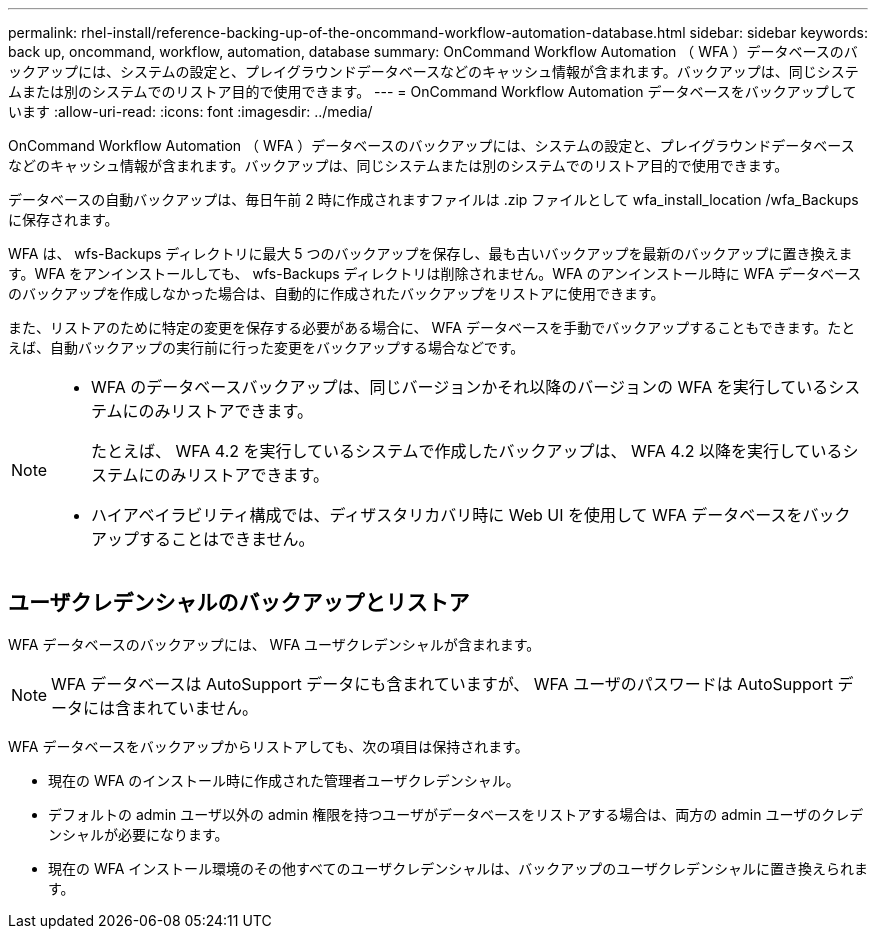 ---
permalink: rhel-install/reference-backing-up-of-the-oncommand-workflow-automation-database.html 
sidebar: sidebar 
keywords: back up, oncommand, workflow, automation, database 
summary: OnCommand Workflow Automation （ WFA ）データベースのバックアップには、システムの設定と、プレイグラウンドデータベースなどのキャッシュ情報が含まれます。バックアップは、同じシステムまたは別のシステムでのリストア目的で使用できます。 
---
= OnCommand Workflow Automation データベースをバックアップしています
:allow-uri-read: 
:icons: font
:imagesdir: ../media/


[role="lead"]
OnCommand Workflow Automation （ WFA ）データベースのバックアップには、システムの設定と、プレイグラウンドデータベースなどのキャッシュ情報が含まれます。バックアップは、同じシステムまたは別のシステムでのリストア目的で使用できます。

データベースの自動バックアップは、毎日午前 2 時に作成されますファイルは .zip ファイルとして wfa_install_location /wfa_Backups に保存されます。

WFA は、 wfs-Backups ディレクトリに最大 5 つのバックアップを保存し、最も古いバックアップを最新のバックアップに置き換えます。WFA をアンインストールしても、 wfs-Backups ディレクトリは削除されません。WFA のアンインストール時に WFA データベースのバックアップを作成しなかった場合は、自動的に作成されたバックアップをリストアに使用できます。

また、リストアのために特定の変更を保存する必要がある場合に、 WFA データベースを手動でバックアップすることもできます。たとえば、自動バックアップの実行前に行った変更をバックアップする場合などです。

[NOTE]
====
* WFA のデータベースバックアップは、同じバージョンかそれ以降のバージョンの WFA を実行しているシステムにのみリストアできます。
+
たとえば、 WFA 4.2 を実行しているシステムで作成したバックアップは、 WFA 4.2 以降を実行しているシステムにのみリストアできます。

* ハイアベイラビリティ構成では、ディザスタリカバリ時に Web UI を使用して WFA データベースをバックアップすることはできません。


====


== ユーザクレデンシャルのバックアップとリストア

WFA データベースのバックアップには、 WFA ユーザクレデンシャルが含まれます。


NOTE: WFA データベースは AutoSupport データにも含まれていますが、 WFA ユーザのパスワードは AutoSupport データには含まれていません。

WFA データベースをバックアップからリストアしても、次の項目は保持されます。

* 現在の WFA のインストール時に作成された管理者ユーザクレデンシャル。
* デフォルトの admin ユーザ以外の admin 権限を持つユーザがデータベースをリストアする場合は、両方の admin ユーザのクレデンシャルが必要になります。
* 現在の WFA インストール環境のその他すべてのユーザクレデンシャルは、バックアップのユーザクレデンシャルに置き換えられます。

